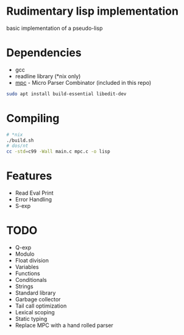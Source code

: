 * Rudimentary lisp implementation
basic implementation of a pseudo-lisp

* Dependencies
- gcc
- readline library (*nix only)
- [[https://github.com/orangeduck/mpc][mpc]] - Micro Parser Combinator (included in this repo)
#+begin_src sh
  sudo apt install build-essential libedit-dev
#+end_src

* Compiling
#+begin_src sh
  # *nix
  ./build.sh
  # dos/nt
  cc -std=c99 -Wall main.c mpc.c -o lisp
#+end_src

* Features
- Read Eval Print
- Error Handling
- S-exp

* TODO
- Q-exp
- Modulo
- Float division
- Variables
- Functions
- Conditionals
- Strings
- Standard library
- Garbage collector
- Tail call optimization
- Lexical scoping
- Static typing
- Replace MPC with a hand rolled parser

